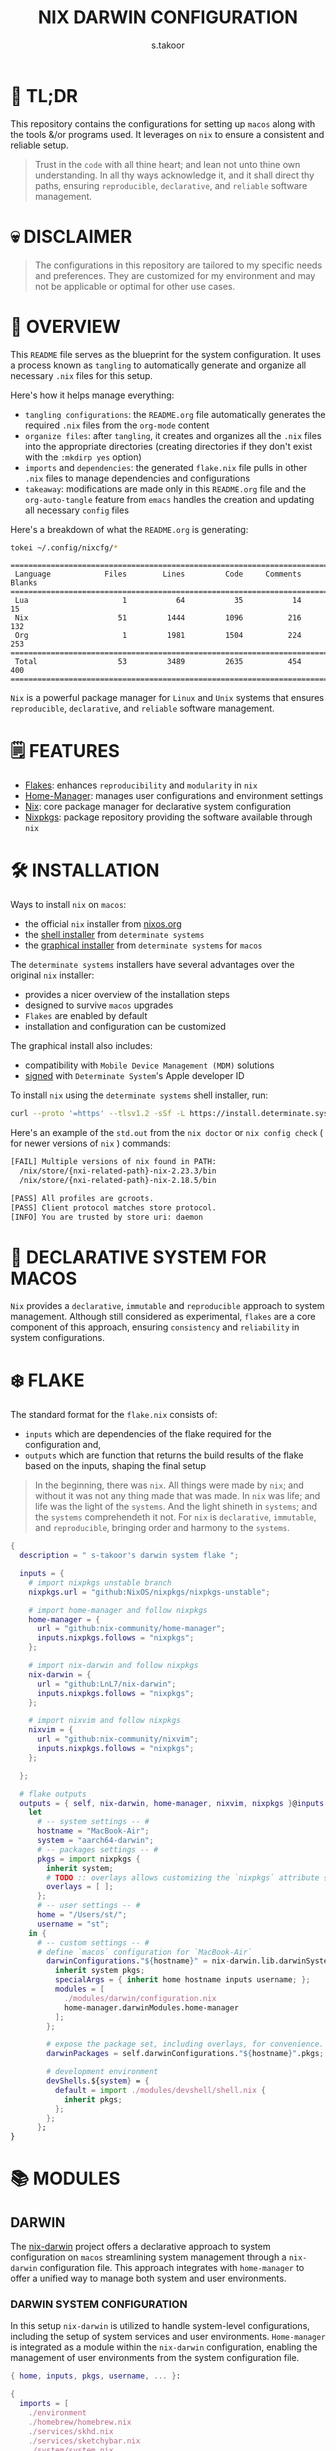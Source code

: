 #+title: NIX DARWIN CONFIGURATION
#+author: s.takoor
#+auto_tangle: t
#+filetags: :nix:darwin:literate:config:

* 🚀 TL;DR
This repository contains the configurations for setting up ~macos~ along with the tools &/or programs used. It leverages on ~nix~ to ensure a consistent and reliable setup.

#+begin_quote
Trust in the ~code~ with all thine heart; and lean not unto thine own understanding. In all thy ways acknowledge it, and it shall direct thy paths, ensuring ~reproducible~, ~declarative~, and ~reliable~ software management.
#+end_quote

* 💀 DISCLAIMER
#+begin_quote
The configurations in this repository are tailored to my specific needs and preferences. They are customized for my environment and may not be applicable or optimal for other use cases.
#+end_quote

* 🎯 OVERVIEW
This ~README~ file serves as the blueprint for the system configuration. It uses a process known as ~tangling~ to automatically generate and organize all necessary ~.nix~ files for this setup.

Here's how it helps manage everything:
- ~tangling configurations~: the ~README.org~ file automatically generates the required ~.nix~ files from the ~org-mode~ content
- ~organize files~: after ~tangling~, it creates and organizes all the ~.nix~ files into the appropriate directories (creating directories if they don't exist with the ~:mkdirp yes~ option)
- ~imports~ and ~dependencies~: the generated ~flake.nix~ file pulls in other ~.nix~ files to manage dependencies and configurations
- ~takeaway~: modifications are made only in this ~README.org~ file and the ~org-auto-tangle~ feature from ~emacs~ handles the creation and updating all necessary ~config~ files

Here's a breakdown of what the ~README.org~ is generating:
#+NAME: tokei
#+begin_src sh :results output
tokei ~/.config/nixcfg/*
#+end_src

#+RESULTS: tokei
: ===============================================================================
:  Language            Files        Lines         Code     Comments       Blanks
: ===============================================================================
:  Lua                     1           64           35           14           15
:  Nix                    51         1444         1096          216          132
:  Org                     1         1981         1504          224          253
: ===============================================================================
:  Total                  53         3489         2635          454          400
: ===============================================================================

~Nix~ is a powerful package manager for ~Linux~ and ~Unix~ systems that ensures ~reproducible~, ~declarative~, and ~reliable~ software management.

* 🗒️ FEATURES
- [[https://nixos.wiki/wiki/Flakes][Flakes]]: enhances ~reproducibility~ and ~modularity~ in ~nix~
- [[https://nix-community.github.io/home-manager/][Home-Manager]]: manages user configurations and environment settings
- [[https://nixos.org/][Nix]]: core package manager for declarative system configuration
- [[https://github.com/nixos/nixpkgs?tab=readme-ov-file][Nixpkgs]]: package repository providing the software available through ~nix~

* 🛠️ INSTALLATION
Ways to install ~nix~ on ~macos~:
- the official ~nix~ installer from [[https://nixos.org/download/][nixos.org]]
- the [[https://github.com/DeterminateSystems/nix-installer][shell installer]] from ~determinate systems~
- the [[https://determinate.systems/posts/graphical-nix-installer/][graphical installer]] from ~determinate systems~ for ~macos~

The ~determinate systems~ installers have several advantages over the original ~nix~ installer:
- provides a nicer overview of the installation steps
- designed to survive ~macos~ upgrades
- ~Flakes~ are enabled by default
- installation and configuration can be customized

The graphical install also includes:
- compatibility with ~Mobile Device Management (MDM)~ solutions
- [[https://developer.apple.com/developer-id/][signed]] with ~Determinate System~'s Apple developer ID

To install ~nix~ using the ~determinate systems~ shell installer, run:
#+begin_src sh
curl --proto '=https' --tlsv1.2 -sSf -L https://install.determinate.systems/nix | sh -s -- install
#+end_src

#+begin_quote
#+NOTE: when using ~nix-darwin~ to change system-level configurations, you might end up having two different versions of ~nix~ if installed via the ~determinate systems~ installer; [[https://github.com/LnL7/nix-darwin/issues/931][issue #931]]
#+end_quote

Here's an example of the ~std.out~ from the ~nix doctor~ or ~nix config check~ ( for newer versions of ~nix~ ) commands:
#+begin_src sh
[FAIL] Multiple versions of nix found in PATH:
  /nix/store/{nxi-related-path}-nix-2.23.3/bin
  /nix/store/{nxi-related-path}-nix-2.18.5/bin

[PASS] All profiles are gcroots.
[PASS] Client protocol matches store protocol.
[INFO] You are trusted by store uri: daemon
#+end_src

* 📝 DECLARATIVE SYSTEM FOR MACOS
~Nix~ provides a ~declarative~, ~immutable~ and ~reproducible~ approach to system management. Although still considered as experimental, ~flakes~ are a core component of this approach, ensuring ~consistency~ and ~reliability~ in system configurations.

* ❄️ FLAKE
The standard format for the ~flake.nix~ consists of:
- ~inputs~ which are dependencies of the flake required for the configuration and,
- ~outputs~ which are function that returns the build results of the flake based on the inputs, shaping the final setup

#+begin_quote
In the beginning, there was ~nix~. All things were made by ~nix~; and without it was not any thing made that was made. In ~nix~ was life; and life was the light of the ~systems~. And the light shineth in ~systems~; and the ~systems~ comprehendeth it not. For ~nix~ is ~declarative~, ~immutable~, and ~reproducible~, bringing order and harmony to the ~systems~.
#+end_quote

#+begin_src nix :tangle "~/.config/nixcfg/flake.nix"
{
  description = " s-takoor's darwin system flake ";

  inputs = {
    # import nixpkgs unstable branch
    nixpkgs.url = "github:NixOS/nixpkgs/nixpkgs-unstable";

    # import home-manager and follow nixpkgs
    home-manager = {
      url = "github:nix-community/home-manager";
      inputs.nixpkgs.follows = "nixpkgs";
    };

    # import nix-darwin and follow nixpkgs
    nix-darwin = {
      url = "github:LnL7/nix-darwin";
      inputs.nixpkgs.follows = "nixpkgs";
    };

    # import nixvim and follow nixpkgs
    nixvim = {
      url = "github:nix-community/nixvim";
      inputs.nixpkgs.follows = "nixpkgs";
    };

  };

  # flake outputs
  outputs = { self, nix-darwin, home-manager, nixvim, nixpkgs }@inputs:
    let
      # -- system settings -- #
      hostname = "MacBook-Air";
      system = "aarch64-darwin";
      # -- packages settings -- #
      pkgs = import nixpkgs {
        inherit system;
        # TODO :: overlays allows customizing the `nixpkgs` attribute set
        overlays = [ ];
      };
      # -- user settings -- #
      home = "/Users/st/";
      username = "st";
    in {
      # -- custom settings -- #
      # define `macos` configuration for `MacBook-Air`
        darwinConfigurations."${hostname}" = nix-darwin.lib.darwinSystem {
          inherit system pkgs;
          specialArgs = { inherit home hostname inputs username; };
          modules = [
            ./modules/darwin/configuration.nix
            home-manager.darwinModules.home-manager
          ];
        };

        # expose the package set, including overlays, for convenience.
        darwinPackages = self.darwinConfigurations."${hostname}".pkgs;

        # development environment
        devShells.${system} = {
          default = import ./modules/devshell/shell.nix {
            inherit pkgs;
          };
        };
      };
}
#+end_src

* 📚 MODULES
** DARWIN
The [[https://github.com/LnL7/nix-darwin][nix-darwin]] project offers a declarative approach to system configuration on ~macos~ streamlining system management through a ~nix-darwin~ configuration file. This approach integrates with ~home-manager~ to offer a unified way to manage both system and user environments.

*** DARWIN SYSTEM CONFIGURATION
In this setup ~nix-darwin~ is utilized to handle system-level configurations, including the setup of system services and user environments. ~Home-manager~ is integrated as a module within the ~nix-darwin~ configuration, enabling the management of user environments from the system configuration file.
#+begin_src nix :tangle "~/.config/nixcfg/modules/darwin/configuration.nix" :mkdirp yes
{ home, inputs, pkgs, username, ... }:

{
  imports = [
    ./environment
    ./homebrew/homebrew.nix
    ./services/skhd.nix
    ./services/sketchybar.nix
    ./system/system.nix
  ];

  # user-specific information, paths and shell settings
  users = {
    users.${username} = {
      home = "${home}";
      # non-posix.2-like shells requires utilities such as `foreign-env` or `babelfish`
      # refer to HACK in `tmux` section
      # shell = pkgs.fish;
    };
  };

  # home-manager configuration
  home-manager = {
    # use global pkgs configured via system level nixpkgs options
    useGlobalPkgs = true; # saves an extra nixpkgs evaluation, adds consistency, and removes the dependency on `NIX_PATH` which is otherwise used for importing `nixpkgs`
    useUserPackages = true; # user packages will be installed to `/etc/profiles/per-user/$USERNAME`
    extraSpecialArgs = { inherit inputs; }; # passing extra arguments "inputs" to home manager from the flake
    users.${username} = import ../../modules/home-manager/home.nix; # import user-specific home manager configuration
  };

  # -- nix-related configuration -- #
  nix = {
    # configureBuildUsers = true; # REVIEW :: enable configuration for nixbld group and users; ( https://github.com/LnL7/nix-darwin/issues/970 )

    # -- garbage collection -- #
    gc = {
      user = "root"; # user that runs the garbage collector; ( sudo nix-collect-garbage -d )
      automatic = true; # automatically run the garbage collector at a specific time
      interval = { Weekday = 0; Hour = 2; Minute = 0; }; # time interval at which the garbage collector will run
      options = "--delete-older-than 7d"; # options given to nix-collect-garbage when the garbage collector is run automatically
    };

    optimise = {
      automatic = true; # automatically run the `nix` store optimiser
      interval = { Hour = 2; Minute = 0; }; # time interval at which the optimiser will run
    };

    settings = {
      # auto-optimise-store = true; # get rid of duplicate files; REVIEW :: ( keeping disabled because of ongoing issue https://github.com/NixOS/nix/issues/7273 )
      # required for using `flakes` ( enable flakes globally )
      experimental-features = [
        "nix-command"
        "flakes"
      ];

      extra-sandbox-paths = [ "/tmp" ]; # directories to be included in the sandbox

      # recommended when using `direnv`
      keep-derivations = true; # nice to have
      keep-outputs = true; # idem

      max-jobs = 10; # maximum number of jobs `nix` will try to build in parallel
      trusted-users = [ "root" "${username}" ]; # users that have additional rights when connecting to `nix` daemon
    };
  };

  # enable touch id for `sudo` authentication
  security = {
    pam.enableSudoTouchIdAuth = true; # not relevant to the mac-mini
  };

  # manage the `nix` daemon service through `nix-darwin` ( recommended )
  services = {
    # enable the `nix` daemon service
    nix-daemon = {
      enable = true;
    };
  };
}
#+end_src

*** ENVIRONMENT
The following manages environment and system-related options for ~nix-darwin.~ It defines permissible login shells, system-wide paths, and global environment variables.
- ~environment.shells~: list of permissible login shells available to all users and appended to ~/etc/shells~ file
- ~environment.systemPath~: system-wide ~PATH~ entries available to all users
- ~environment.variables~: global environment variables set for all users

#+begin_quote
If ~nix~ or ~nix-darwin~ is uninstalled, remember to restore ~/etc/shells.before-nix-darwin~ to ~/etc/shells~
#+end_quote

#+begin_src nix :tangle "~/.config/nixcfg/modules/darwin/environment/default.nix" :mkdirp yes
{ pkgs, ... }:

{
  environment = {
    # list of permissible login shells ( available for all users )
    # these shells are added to `/etc/shells`
    shells = with pkgs; [
      bashInteractive
      fish
      zsh
    ];

    # system-wide paths or strings added to `PATH` environment variable ( available for all users )
    systemPath = [
      "/opt/homebrew/bin"
      "/opt/homebrew/sbin"
      "$HOME/.emacs.d/bin"
    ];

    # global environment variables ( available to all users )
    variables = {
      # uncomment and set the desired shell as required
      # SHELL = "${pkgs.bash}/bin/bash";
      # SHELL = "${pkgs.fish}/bin/fish";
      SHELL = "${pkgs.zsh}/bin/zsh";
    };
  };

  programs = with pkgs; {
    # enable various interactive shells to work with `nix-darwin`
    # NOTE :: the main configuration for these shells is managed by `home-manager`
    bash.enable = true;
    fish.enable = true;
    zsh.enable = true;
  };
}
#+end_src

*** SERVICES
This section configures various services on ~macos~ using ~nix-darwin~. It includes setup for applications that enhances productivity and system functionality.

**** SKHD
Configures the ~skhd~ simple hotkey daemon, which allows defining and managing custom keyboard shortcuts. These shortcuts can launch applications, control media playback, and perform other actions directly from the keyboard.
#+begin_src nix :tangle "~/.config/nixcfg/modules/darwin/services/skhd.nix" :mkdirp yes
{ ... }:

{
  # configures the skhd service to enable custom hotkeys on macos
  services.skhd = {
      enable = true;
      skhdConfig = ''
      shift + cmd - return : open -a wezterm # opens wezterm
      shift + cmd - a : open -na "arc" # opens arc browser
      shift + cmd - r : open -na "Brave Browser" # opens brave browser
      shift + cmd - e : emacsclient -c -n -a "" # opens emacs client in a new frame
      ctrl + alt - p : mpc toggle # toggles playback in mpd (mpc)
      ctrl + alt - f : mpc next # skips to the next tracj in mpd
      ctrl + alt - b : mpc prev # skips to previous track in mpd
    '';
    };
}
#+end_src

**** SKETCHYBAR
Handles the configuration for ~sketchybar~, a highly customizable replacement for the ~macos~ status bar.
#+begin_src nix :tangle "~/.config/nixcfg/modules/darwin/services/sketchybar.nix" :mkdirp yes
{ ... }:

{
  # configures the sketchybar service
  services.sketchybar = {
    enable = true;
    # TODO :: move sketchybar configuration here
    # currently managed by gnu stow
    # config = ''
      # ... WIP ( refactoring sketchybarrc )
    # '';
  };
}
#+end_src

*** SYSTEM
This configuration defines various system-level settings and user preferences for ~nix-darwin~.
- ~activationScript~: script to handle post-user activation tasks
- ~checks~: validation checks for ~nix~ paths and channels
- ~defaults~: various system and application defaults
  + ~alf~: configurations for ~macos~ firewall
  + ~CustomUserPreferences~: custom settings for user experience, including ~safari~, ~software update~, ~desktop services~, etc.
  + ~dock~: settings for ~dock~ appearance and behavior
  + ~finder~: settings for ~finder~ behavior and appearance
  + ~loginwindow~: customization options for login window and security
  + ~NSGlobalDomain~: defaults applied across all applications
  + ~spaces~: configuration for display and space management
  + ~trackpad~: ~trackpad~ settings for user input customization
#+begin_src nix :tangle "~/.config/nixcfg/modules/darwin/system/system.nix" :mkdirp yes
{ ... }:

{
  system = {
    # -- activation scripts -- #
    # activationScripts = {
    # -- post-user activation tasks -- #
    #   postUserActivation = {
    #     text = ''
    #     # avoid a logout/login cycle when activating system
    #     /System/Library/PrivateFrameworks/SystemAdministration.framework/Resources/activateSettings -u
    #     '';
    #   };
    # };

    # -- `nix` components validation checks -- #
    checks = {
      # verifyBuildUsers = false; # nix build users validation checks
      # verifyNixChannels = false; # nix-channels validation checks
      verifyNixPath = false; # nix_path validation checks
    };

    defaults = {
      # -- firewall settings -- #
      alf = {
        globalstate = 1; # enable firewall to prevent unauthorized applications, programs and services from accepting incoming connections
        allowsignedenabled = 1; # allow any signed application to accept incoming requests
        allowdownloadsignedenabled = 1; # allow any downloaded application that has been signed to accept incoming requests
        stealthenabled = 1; # drop incoming ICMP requests ( e.g. ping requests )
      };

      # -- custom user preferences -- #
      # include settings not supported by `nix-darwin`
      # run the `defaults read` command to find all custom entries for user preferences in std.out
      CustomUserPreferences = {
        ".GlobalPreferences" = {
          AppleSpacesSwitchOnActivate = true; # switch spaces on application activation
        };

        NSGlobalDomain = {
          NSAutomaticTextCompletionEnabled = true;
          WebKitDeveloperExtras = true; # enable web inspector in webkit
        };

        # -- desktop services -- #
        "com.apple.desktopservices" = {
          # avoid `.DS_Store` files on network or USB volumes
          DSDontWriteNetworkStores = true;
          DSDontWriteUSBStores = true;
        };

        # -- safari browser -- #
        "com.apple.Safari" = {
          AutoFillFromAddressBook = false;
          AutoFillCreditCardData = false;
          AutoFillMiscellaneousForms = false;
          AutoOpenSafeDownloads = false;
          IncludeDevelopMenu = true;
          IncludeInternalDebugMenu = true;
          ShowFavoritesBar = false;
          ShowFullURLInSmartSearchField = true;
          SuppressSearchSuggestions = true;
          UniversalSearchEnabled = false;
          WarnAboutFraudulentWebsites = true;
        };

        # -- software update -- #
        "com.apple.SoftwareUpdate" = {
          AutomaticCheckEnabled = true;
          ScheduleFrequency = 1; # check for software updates daily
          AutomaticDownload = 1; # download newly available updates in the background
          CriticalUpdateInstall = 1; # install system data files & security updats
        };

        # -- window manager settings -- #
        # TODO :: using amethyst in favour of yabai due to security compromises ( sip )
        # "com.amethyst.Amethyst" = {
        # };
      };

      # -- dock and mission control settings -- #
      dock = {
        autohide = true; # automatically hide the dock
        autohide-delay = 0.0; # speed of autohide delay
        expose-group-by-app = false; # do not group windows by application in mission control's
        launchanim = true; # animate opening applications from the dock
        mineffect = "genie"; # maximize/minimuze window effect
        minimize-to-application = true; # minimize windows into their application icon
        mru-spaces = false; # do not rearrange spaces based on most recent use
        orientation = "bottom"; # position dock on screen
        show-process-indicators = true; # show indicator lights for open applications
        show-recents = false; # do not show recent applications in the dock
        tilesize = 36; # size of icons in the dock
        # -- disable all hot corners -- #
        wvous-bl-corner = 1;
        wvous-br-corner = 1;
        wvous-tl-corner = 1;
        wvous-tr-corner = 1;
      };

      # -- finder settings -- #
      finder = {
        AppleShowAllExtensions = true; # always show file extensions
        CreateDesktop = false; # do not show icons on desktop
        _FXShowPosixPathInTitle = true;
        FXDefaultSearchScope = "SCcf"; # search scope to current folder
        FXEnableExtensionChangeWarning = false; # disable warnings when changing file extensions
        FXPreferredViewStyle = "Nlsv"; # change the default finder view to list view
        QuitMenuItem = true; # allow quitting of finder
        ShowPathbar = true; # show path breadcrumbs in finder
        ShowStatusBar = true; # show status bar ( bottom of finder ) with item/disk space stats
      };

      # -- login and lock screen settings -- #
      loginwindow = {
        DisableConsoleAccess = true; # disables console access at login by typing `>console`
        GuestEnabled = false; # disable guest account
        SHOWFULLNAME = false; # display full name instead of username
        LoginwindowText = "nix-darwin"; # custom login window text
      };

      # -- global application defaults -- #
      NSGlobalDomain = {
        AppleShowScrollBars = "Automatic";
        AppleInterfaceStyle = "Dark"; # dark mode
        AppleKeyboardUIMode = 3;  # enables full keyboard control
        ApplePressAndHoldEnabled = false;
        AppleShowAllExtensions = true;
        AppleShowAllFiles = false;
        _HIHideMenuBar = true;
        InitialKeyRepeat = 10;
        KeyRepeat = 1;
        NSScrollAnimationEnabled = true;
      };

      # -- spaces configuration -- #
      spaces = {
        spans-displays = false; # displays have separate spaces
      };

      # -- software update settings -- #
      # REVIEW :: refer to software update section above
      # SoftwareUpdate = {
      #   AutomaticallyInstallMacOSUpdates = true;
      # };

      # -- trackpad settings -- #
      trackpad = {
        Clicking = true; # enable tap to click
        ActuationStrength = 0; # enable silent clicking
        FirstClickThreshold = 0; # set to light
        SecondClickThreshold = 0; # set to light
        TrackpadRightClick = true; # enable two finger right click
        TrackpadThreeFingerDrag = true; # enable three finger drag
      };
    };

    stateVersion = 4; # for backwards compatibility
  };

}
#+end_src

*** HOMEBREW
Configures the management of ~homebrew~ packages through ~nix-darwin~. It facilitates ~installing~ / ~updating~ / ~updating~ / ~upgrading~ ~homebrew~ ~taps~, ~formulae~, and ~casks~ as well as optionally managing ~mac app store~ apps
#+begin_src nix :tangle "~/.config/nixcfg/modules/darwin/homebrew/homebrew.nix" :mkdirp yes
{ pkgs, ... }:

{
  homebrew = {
    enable = true;
    global = {
      brewfile = true; # use the brewfile for managing homebrew packages
    };
    onActivation = {
      autoUpdate = true; # homebrew auto-update
      # cleanup = "zap"; NOTE :: uninstalls all formulae ( and associated files ) not listed in the brewfile ( &/or declared in the brews/casks.nix )
      upgrade = true; # upgrade all installed homebrew packages
      # flags to use for debugging
      # extraFlags = [
      #   "--verbose"
      #   "--debug"
      # ];
    };
    brews = pkgs.callPackage ./brews.nix {}; # homebrew formulae
    casks = pkgs.callPackage ./casks.nix {}; # homebrew casks
    taps = pkgs.callPackage ./taps.nix {}; # homebrew taps
    # masApps = pkgs.callPackage ./masApps.nix {}; # homebrew mac app store apps
  };
}
#+end_src

**** BREWS
Defines a list of ~homebrew~ ~formulae~ to be installed, with additional options such as service restarts or linking.
#+begin_src nix :tangle "~/.config/nixcfg/modules/darwin/homebrew/brews.nix" :mkdirp yes
_:

[
  "cidr" # perform various actions on `cidr` ranges
  {
    name = "emacs-plus"; # gnu-emacs for macos with additional functionalities over the regular emacs package
    args = [
      "with-native-comp"
      "with-modern-doom3-icon"
    ];
    link = true; # link the formulae to the homebrew prefix
  }
  "enchant"
  "ffmpeg"
  "imagemagick"
  "llvm"
  "mpc" # command-line client for music player daemon (mpd)
  {
    name = "mpd";
    restart_service = "changed"; # the version from home-manager is not supported for aarch64-darwin and there no mpd services in nix-darwin
  }
  "ncmpcpp" # visualizer_type spectrum error with home-manager
  "pandoc"
  "pam-reattach" # module for re-attaching to the authenticating user's per-session bootstrap namespace on macos
  "texlive"
  "unar"
]
#+end_src

**** CASKS
List of ~homebrew~ ~casks~ to be installed.
#+begin_src nix :tangle "~/.config/nixcfg/modules/darwin/homebrew/casks.nix" :mkdirp yes
_:

[
  # browsers
  {
    name = "arc";
    greedy = true;
  }
  {
    name = "brave-browser";
    greedy = true;
  }

  # entertainment
  {
    name = "mpv"; # REVIEW :: ( media player for the command line - will move to home-manager when build failure for swift has been addressed )
    greedy = true;
  }

  # fonts ( used for sketchybar )
  "font-sf-mono"
  "font-sf-pro"
  "sf-symbols"

  # productivity
  "raycast" # better launcher for mac vs spotlight or alfred
  "maccy" # clipboard tool for history
  "iglance" # FOSS macos system monitor

  # tweaks
  "notunes"  # REVIEW :: ( was getting annoyed with apple music constantly popping-up due to core-audio setup in mpd.conf - core-audio issues with Hi-Res audio playback )

  # tiling window manager for macos ( without any security compromise "SIP" )
  {
    name = "amethyst";
    greedy = true;
  }
]
#+end_src

**** TAPS
List of additional ~homebrew~ repositories to ~tap~. ~taps~ provide access to extra formulae and casks
#+begin_src nix :tangle "~/.config/nixcfg/modules/darwin/homebrew/taps.nix" :mkdirp yes
_:

[
  "d12frosted/emacs-plus" # tap for emacs+
  # "FelixKratz/formulae" # tap for sketchybar ( using sketchybar services `nix-darwin` )
  "homebrew/bundle"
  "homebrew/services"
  # "koekeishiya/formulae" # tap for skhd ( using skhd services from `nix-darwin` )
]
#+end_src

** HOME-MANAGER
~Home-Manager~ integrates with ~nix~ to manage user environments ~declaratively~. In other words, ~home-manager~ allows:
- installing software ~declaratively~ in the ~user profile~, rather than using ~nix-env~
- managing ~dotfiles~ in the home directory of the user
- maintaining ~dotfiles~ and personal configurations effortlessly

#+begin_quote
Embrace the ~home-manager~, for it is the shepherd of thy ~home~ configuration. With it, thy ~dotfiles~ shall be ~declarative~, ~reproducible~, and ~version-controlled~, bringing consistency and harmony to thy environment. Trust in the ~home-manager~ with all thine ~home~ setup, and lean not on manual tweaks; acknowledge it in all thy ~dotfiles~, and it shall make thy setup paths straight.
#+end_quote

*** HOME
This configuration file defines user-specific settings and package installations. It imports various program configurations, including terminal emulators, development tools, and utilities, for a customized user environment.
#+begin_src nix :tangle "~/.config/nixcfg/modules/home-manager/home.nix" :mkdirp yes
{ pkgs, ... }:

{
  imports = [
    # TODO :: to further modularize with `mkEnableOption` for toggling programs )
    ./programs/alacritty.nix
    ./programs/bat.nix
    ./programs/bun.nix
    ./programs/direnv.nix
    ./programs/eza.nix
    ./programs/fd.nix
    ./programs/fish.nix
    ./programs/fzf.nix
    ./programs/mise.nix
    ./programs/nix-index.nix
    # ./programs/neovim/nixvim.nix # keeping disabled for now ( error: Alias @astrojs/language-server is still in node-packages.nix )
    ./programs/starship.nix
    ./programs/thefuck.nix
    ./programs/tmux.nix
    ./programs/wezterm.nix
    ./programs/yazi.nix
    ./programs/zoxide.nix
    ./programs/zsh.nix
    ../shared/fonts.nix
  ];

  home = {
    # state version to ensure compatibility with home manager updates
    # home manager can be updated without changing this value
    stateVersion = "24.05";
    file = {
      # TODO :: to include attribute set of files to link into the user home directory
      # keeping empty for now; to source `editor` and `window manager` at a later stage ( wip )
    };
    packages = pkgs.callPackage ../shared/packages.nix {}; # set of packages to appear in the user environment
  };

  # let home manager install and manage itself
  programs = {
    home-manager.enable = true;
  };
}
#+end_src

*** ALACRITTY
#+begin_src nix :tangle "~/.config/nixcfg/modules/home-manager/programs/alacritty.nix" :mkdirp yes
{ pkgs, ... }:

{
  programs.alacritty = {
    enable = true;
    settings = {
      live_config_reload = true;
      # shell = {
      #   program = "${pkgs.zsh}/bin/zsh";
      #   program = "${pkgs.tmux}/bin/tmux";
      #   args = [ "new-session" "-A" "-D" "-s" "dev" ];
      # };
      cursor = {
        unfocused_hollow = false;
      };
      cursor.style = {
        blinking = "On";
        shape = "Block";
      };
      font = {
        size = 10;
      };
      font.bold = {
        family = "JetBrainsMono NF";
        style = "Bold";
      };
      font.bold_italic = {
        family = "JetBrainsMono NF";
        style = "Bold Italic";
      };
      font.italic = {
        family = "JetBrainsMono NF";
        style = "Italic";
      };
      font.normal = {
        family = "JetBrainsMono NF";
        style = "Regular";
      };
      env = {
        TERM = "xterm-256color";
      };
      scrolling = {
        history = 10000;
        multiplier = 3;
      };
      window = {
        blur = true;
        decorations = "buttonless";
        dynamic_title = false;
        opacity = 0.7;
        startup_mode = "Windowed";
      };
      window.dimensions = {
        columns = 200;
        lines = 50;
      };
      window.padding = {
        x = 40;
        y = 40;
      };
    };
  };
}
#+end_src

*** BAT
#+begin_src nix :tangle "~/.config/nixcfg/modules/home-manager/programs/bat.nix" :mkdirp yes
{ config, lib, pkgs, ... }:

{
  programs.bat = {
    enable = true;
    config = {
      theme = "gruvbox-dark";
      color = "always";
    };
    extraPackages = with pkgs.bat-extras; [
      batdiff
      batgrep
    ];
  };
}
#+end_src

*** BUN
#+begin_src nix :tangle "~/.config/nixcfg/modules/home-manager/programs/bun.nix" :mkdirp yes
{ pkgs, ... }:

{
  programs.bun = {
    enable = true;
    settings = {
      smol = true;
      telemetry = false;
    };
  };
}
#+end_src

*** DIRENV
Configuration for environment switcher. Enabling ~direnv~ module will always activate its functionality for ~fish~ shell since ~direnv~ package automatically gets loaded in ~fish~
#+begin_src nix :tangle "~/.config/nixcfg/modules/home-manager/programs/direnv.nix" :mkdirp yes
{ pkgs, ... }:

{
  programs.direnv = {
    enable = true;
    enableBashIntegration = true;
    enableZshIntegration = true;
    nix-direnv.enable = true;
  };
}
#+end_src

*** EZA
#+begin_src nix :tangle "~/.config/nixcfg/modules/home-manager/programs/eza.nix" :mkdirp yes
{ pkgs, ... }:

{
  programs.eza = {
    enable = true;
    enableBashIntegration = true;
    enableFishIntegration = true;
    enableZshIntegration = true;
    icons = true;
    extraOptions = [
      "--group-directories-first"
      "--header"
      "--color=always"
    ];
  };
}
#+end_src

*** FD
#+begin_src nix :tangle "~/.config/nixcfg/modules/home-manager/programs/fd.nix" :mkdirp yes
{ pkgs, ... }:

{
  programs.fd = {
    enable = true;
    hidden = true;
    extraOptions = [
      "--no-ignore"
      "--absolute-path"
    ];
  };
}
#+end_src

*** FISH
#+begin_src nix :tangle "~/.config/nixcfg/modules/home-manager/programs/fish.nix" :mkdirp yes
{ config, pkgs, ... }:

{
  programs.fish = {
    enable = true;
    # shell script code called during interactive `fish` shell initialisation
    interactiveShellInit = ''
    # -- shell settings -- #
    set fish_greeting
    fish_vi_key_bindings
    set fish_cursor_default     block      blink
    set fish_cursor_insert      line       blink
    set fish_cursor_replace_one underscore blink
    set fish_cursor_visual      block      blink
    '';

    # shell script code called during `fish` login shell initialisation
    # shellInit = ''
    # # -- HOMEBREW PATHS -- #
    # set -ga PATH /opt/homebrew/bin /opt/homebrew/sbin $PATH
    # set -gx HOMEBREW_PREFIX /opt/homebrew
    # set -gx HOMEBREW_CELLAR /opt/homebrew/Cellar/
    # set -gx INFOPATH /opt/homebrew/share/info $INFOPATH
    # set -gx MANPATH /opt/homebrew/share/man $MANPATH

    # # -- EMACS PATH -- #
    # set -gx PATH "$HOME/.emacs.d/bin" $PATH

    # # -- NIX PATH -- #
    # # HACK :: required to address bug where $PATH is not properly set for fish; ( https://github.com/LnL7/nix-darwin/issues/122 )
    # for p in /run/current-system/sw/bin ~/bin
    # if not contains $p $fish_user_paths
    #     set -g fish_user_paths $p $fish_user_paths
    # end
    # end
    # '';

    # attribute set that map `aliases` to `abbreviations`
    shellAbbrs = {
      list = "brew list";
      purge = "brew cleanup --prune=all";
      cat = "bat --color=always";
      cd = "z";
      cp = "xcp";
      df = "df -h";
      la = "eza -a";
      ll = "eza -l";
      ls = "eza -al";
      lt = "eza -aT";
      vi = "nvim";
    };

    # basic functions added to `fish`
    functions = {
      update = ''
      brew update
      brew upgrade --greedy-auto-updates
      brew cleanup --prune=all
      brew doctor
      '';
    };
  };
}
#+end_src

*** FZF
#+begin_src nix :tangle "~/.config/nixcfg/modules/home-manager/programs/fzf.nix" :mkdirp yes
{ pkgs, ... }:

{
  programs.fzf = {
    enable = true;
    enableBashIntegration = true;
    enableFishIntegration = true;
    enableZshIntegration = true;
    defaultCommand = "fd --type f";
    defaultOptions = [
     "--height 50%"
     "--exact"
     "--reverse"
     "--border rounded"
     "--no-info"
     "--pointer '> '"
     "--ansi"
     "--color '16,bg+:-1,gutter:-1,prompt:4,pointer:4,marker:6,border:4,label:4,header:italic'"
    ];

    # opt-c  for changing director
    changeDirWidgetCommand = "fd --type d --hidden --exclude .git";
    changeDirWidgetOptions = [
      "--border-label ' directory '"
      "--preview 'eza -aT --icons --color=always {} | head -200'"
    ];

    # ctrl-t keybinding
    fileWidgetCommand = "fd --type f --hidden --exclude .git";
    fileWidgetOptions = [
      "--border-label ' file '"
      # "--prompt ' '"
      "--preview 'bat --style=numbers --color=always {}'"
    ];

    # ctrl-r
    historyWidgetOptions = [
      "--border-label ' history '"
      # "--prompt ' '"
      "--sort"
      "--exact"
    ];
    tmux = {
      enableShellIntegration = true;
      shellIntegrationOptions = [
        "-p 70%,50%"
      ];
    };
  };
}
#+end_src

*** MISE
#+begin_src nix :tangle "~/.config/nixcfg/modules/home-manager/programs/mise.nix" :mkdirp yes
{ pkgs, ... }:

{
  programs.mise = {
    enable = true;
    enableFishIntegration = true;
    settings = {
      experimental = true;
    };
    globalConfig = {
      tools = {
        python = ["3.11" "3.12"];
      };
    };
  };
}
#+end_src

*** NIX INDEX
#+begin_src nix :tangle "~/.config/nixcfg/modules/home-manager/programs/nix-index.nix" :mkdirp yes
{ pkgs, ... }:

{
  programs.nix-index = {
    enable = true;
    enableBashIntegration = true;
    enableFishIntegration = true;
    enableZshIntegration = true;
  };
}
#+end_src

*** NIXVIM
[[https://github.com/nix-community/nixvim?tab=readme-ov-file][NixVim]] is a ~Neovim~ configuration managed with ~nix~, offering a streamlined and customizable setup. This configuration integrates ~nixvim~ into my ~nix-darwin~ environment, enabling various plugins and settings for an enhanced ~neovim~ experience.

#+begin_src nix :tangle "~/.config/nixcfg/modules/home-manager/programs/neovim/nixvim.nix" :mkdirp yes
{ inputs, lib, pkgs, ... }:

{
  imports = [
    inputs.nixvim.homeManagerModules.nixvim
    ./colorscheme.nix
    ./completion.nix
    ./keymaps.nix
    ./options.nix
    ./todo.nix
    ./plugins/autopairs.nix
    ./plugins/auto-save.nix
    ./plugins/barbar.nix
    ./plugins/colorizer.nix
    ./plugins/comment.nix
    ./plugins/lsp.nix
    ./plugins/lualine.nix
    ./plugins/noice.nix
    ./plugins/notify.nix
    ./plugins/telescope.nix
    ./plugins/treesitter.nix
    ./plugins/trouble.nix
    ./plugins/vim-nix.nix
    ./plugins/which-key.nix
  ];

  programs.nixvim = {
    enable = true;

    performance = {
      byteCompileLua.enable = true;
    };

    viAlias = true;
    vimAlias = true;

    luaLoader.enable = true;
  };
}
#+end_src

**** COLORSCHEME
#+begin_src nix :tangle "~/.config/nixcfg/modules/home-manager/programs/neovim/colorscheme.nix" :mkdirp yes
{
  programs.nixvim = {
    colorschemes = {

      # -- gruvbox -- #
      gruvbox = {
        enable = true;
        settings = {
          transparent_mode = true;
        };
      };

      # additional themes ( default set to false )
      # -- everforest -- #
      everforest = {
        enable = false;
        settings = {
          background = "hard";
          transparent_background = 2;
        };
      };

      # -- tokyonight -- #
      tokyonight = {
        enable = false;
        settings = {
          style = "storm";
          styles = {
            floats = "transparent";
            sidebars = "transparent";
            comments = {
              italic = true;
            };
            keywords = {
              italic = true;
            };
          };
          terminal_colors = true;
          transparent = true;
        };
      };

    };
  };
}
#+end_src

**** COMPLETION
#+begin_src nix :tangle "~/.config/nixcfg/modules/home-manager/programs/neovim/completion.nix" :mkdirp yes
{
  programs.nixvim = {
    opts.completeopt = [ "menu" "menuone" "noselect" ];

    plugins = {
      luasnip.enable = true;

      lspkind = {
        enable = true;

        cmp = {
          enable = true;
          menu = {
            nvim_lsp = "[LSP]";
            nvim_lua = "[api]";
            path = "[path]";
            luasnip = "[snip]";
            buffer = "[buffer]";
          };
        };
      };

      cmp = {
        enable = true;

        settings = {
          snippet.extend = "function(args) require('luasnip').lsp_extend(args.body) end";
          mapping = {
            "<C-d>" = "cmp.mapping.scroll_docs(4)";
            "<C-f>" = "cmp.mapping.scroll_docs(4)";
            "<C-Space>" = "cmp.mapping.complete()";
            "<C-e>" = "cmp.mapping.close()";
            "<Tab>" = "cmp.mapping(cmp.mapping.select_next_item(), {'i', 's'})";
            "<S-Tab>" = "cmp.mapping(cmp.mapping.select_prev_item(), {'i', 's'})";
            "<CR>" = "cmp.mapping.confirm({ select = true })";
          };

          sources = [
            {name = "path";}
            {name = "nvim_lsp";}
            {name = "luasnip";}
            {name = "buffer";}
          ];
        };
      };
    };
  };
}
#+end_src

**** HIGHLIGHT TODO
#+begin_src nix :tangle "~/.config/nixcfg/modules/home-manager/programs/neovim/todo.nix" :mkdirp yes
{
  programs.nixvim = {
    highlight.Todo = {
      fg = "Blue";
      bg = "Yellow";
    };

    match.TODO = "TODO";

    keymaps = [
      {
        mode = "n";
        key = "<C-t>";
        action.__raw = ''
        function()
        require('telescope.builtin').live_grep({
        default_text="TODO",
        initial_mode="normal"
        })
        end
        '';
        options.silent = true;
      }
    ];
  };
}
#+end_src

**** KEYMAPS
#+begin_src nix :tangle "~/.config/nixcfg/modules/home-manager/programs/neovim/keymaps.nix" :mkdirp yes
{ config, lib, ... }:

{
  programs.nixvim = {
    globals = {
      mapleader = " ";
      maplocalleader = " ";
    };
  };
}
#+end_src

**** OPTIONS
#+begin_src nix :tangle "~/.config/nixcfg/modules/home-manager/programs/neovim/options.nix" :mkdirp yes
{
  programs.nixvim = {
    opts = {
      autoindent = true;
      autowrite = true;
      backup = false;
      breakindent = true;
      clipboard = "unnamedplus";
      cursorcolumn = true;
      cursorline = true;
      expandtab = true;
      hlsearch = true;
      ignorecase = true;
      linebreak = true;
      mouse = "a";
      mousemodel = "extend";
      number = true;
      relativenumber = true;
      ruler = true;
      scrolloff = 10;
      shiftwidth = 4;
      signcolumn = "yes";
      smartcase = true;
      smartindent = true;
      softtabstop = 2;
      splitbelow = true;
      splitright = true;
      swapfile = false;
      tabstop = 4;
      termguicolors = true;
      undofile = true;
      updatetime = 100;
      wrap = true;
    };
  };
}
#+end_src

**** PLUGINS
***** AUTOPAIRS
#+begin_src nix :tangle "~/.config/nixcfg/modules/home-manager/programs/neovim/plugins/autopairs.nix" :mkdirp yes
{
  programs.nixvim.plugins.nvim-autopairs = {
    enable = true;
  };
}
#+end_src

***** AUTO-SAVE
#+begin_src nix :tangle "~/.config/nixcfg/modules/home-manager/programs/neovim/plugins/auto-save.nix" :mkdirp yes
{
  programs.nixvim.plugins.auto-save = {
    enable = true;
  };
}
#+end_src

***** BARBAR
#+begin_src nix :tangle "~/.config/nixcfg/modules/home-manager/programs/neovim/plugins/barbar.nix" :mkdirp yes
{
  programs.nixvim.plugins.barbar = {
    enable = true;
    keymaps = {
      next.key = "<TAB>";
      previous.key = "<S-TAB>";
      close.key = "<C-w";
    };
  };
}
#+end_src

***** COLORIZER
#+begin_src nix :tangle "~/.config/nixcfg/modules/home-manager/programs/neovim/plugins/colorizer.nix" :mkdirp yes
{
  programs.nixvim.plugins.nvim-colorizer = {
    enable = true;
  };
}
#+end_src

***** LSP
#+begin_src nix :tangle "~/.config/nixcfg/modules/home-manager/programs/neovim/plugins/lsp.nix" :mkdirp yes
{
  programs.nixvim.plugins.lsp = {
    enable = true;

    keymaps = {
      silent = true;
      diagnostic = {
        "<leader>k" = "goto_prev";
        "<leader>j" = "goto_next";
      };

      lspBuf = {
        gd = "definition";
        gr = "references";
        gt = "type_definition";
        gi = "implementation";
        K = "hover";
        "<F2>" = "rename";
      };
    };

    servers = {
      clangd.enable = true;
      lua-ls.enable = true;
      nil-ls.enable = true;
      texlab.enable = true;
      yamlls.enable = true;
    };
  };
}
#+end_src

***** LUALINE
#+begin_src nix :tangle "~/.config/nixcfg/modules/home-manager/programs/neovim/plugins/lualine.nix" :mkdirp yes
{
  programs.nixvim.plugins.lualine = {
    enable = true;
    globalstatus = true;
  };
}
#+end_src

***** NOICE
#+begin_src nix :tangle "~/.config/nixcfg/modules/home-manager/programs/neovim/plugins/noice.nix" :mkdirp yes
{
  programs.nixvim.plugins.noice = {
    enable = true;
  };
}
#+end_src

***** NOTIFY
#+begin_src nix :tangle "~/.config/nixcfg/modules/home-manager/programs/neovim/plugins/notify.nix" :mkdirp yes
{
  programs.nixvim.plugins.notify = {
    enable = true;
    backgroundColour = "#000000";
    fps = 60;
    render = "default";
  };
}
#+end_src

***** NVIM COMMENT
#+begin_src nix :tangle "~/.config/nixcfg/modules/home-manager/programs/neovim/plugins/comment.nix" :mkdirp yes
{
  programs.nixvim.plugins.comment = {
    enable = true;

    settings = {
      opleader.line = "<C-b>";
      toggler.line = "<C-b>";
    };
  };
}
#+end_src

***** TELESCOPE
#+begin_src nix :tangle "~/.config/nixcfg/modules/home-manager/programs/neovim/plugins/telescope.nix" :mkdirp yes
{
  programs.nixvim.plugins.telescope = {
      enable = true;

      keymaps = {
        "<leader>ff" = "find_files";
        "<leader>fg" = "live_grep";
        "<leader>b" = "buffers";
        "<leader>fh" = "help_tags";
        "<leader>fd" = "diagnostics";
      };
    };
}
#+end_src

***** TREESITTER
#+begin_src nix :tangle "~/.config/nixcfg/modules/home-manager/programs/neovim/plugins/treesitter.nix" :mkdirp yes
{
  programs.nixvim.plugins = {
    treesitter = {
      enable = true;

      nixvimInjections = true;

      settings = {
        highlight.enable = true;
        indent.enable = true;
      };
      # folding = true;
    };

    treesitter-refactor = {
      enable = true;
      highlightDefinitions = {
        enable = true;
        clearOnCursorMove = false; # set to false if `updatetime` of ~100
      };
    };

    hmts.enable = true;
  };
}
#+end_src

***** TROUBLE
#+begin_src nix :tangle "~/.config/nixcfg/modules/home-manager/programs/neovim/plugins/trouble.nix" :mkdirp yes
{
  programs.nixvim.plugins.trouble = {
    enable = true;
  };
}
#+end_src

***** VIM-NIX
#+begin_src nix :tangle "~/.config/nixcfg/modules/home-manager/programs/neovim/plugins/vim-nix.nix" :mkdirp yes
{
  programs.nixvim.plugins.nix = {
    enable = true;
  };
}
#+end_src

***** WHICH-KEY
#+begin_src nix :tangle "~/.config/nixcfg/modules/home-manager/programs/neovim/plugins/which-key.nix" :mkdirp yes
{
  programs.nixvim.plugins.which-key = {
    enable = true;
    settings.icons = {
      breadcrumb = "»";
      group = "+";
      separator = "➜";
    };
  };
}
#+end_src

*** STARSHIP
#+begin_src nix :tangle "~/.config/nixcfg/modules/home-manager/programs/starship.nix" :mkdirp yes
{ pkgs, ... }:

{
  programs.starship = {
    enable = true;
    enableBashIntegration = true;
    enableFishIntegration = true;
    enableZshIntegration = true;
    settings = {
      add_newline = false;
      format = "$character";
      right_format = "$directory";
      continuation_prompt = "▶▶ ";
      scan_timeout = 10;
      character = {
        success_symbol = "[ >>](bold green)";
        error_symbol = "[ >>](bold red)";
        vimcmd_symbol = "[ >>](bold blue)";
        vimcmd_visual_symbol = "[ >>](bold magenta)";
      };
      directory = {
        style = "bold cyan";
      };
      package = {
        disabled = false;
      };
      username = {
        disabled = true;
      };
      hostname = {
        disabled = true;
      };
      git_branch = {
        disabled = true;
      };
      git_commit = {
        disabled = true;
      };
      git_state = {
        disabled = true;
      };
      git_metrics = {
        disabled = true;
      };
      git_status = {
        disabled = true;
      };
    };
  };
}
#+end_src

*** THEFUCK
#+begin_src nix :tangle "~/.config/nixcfg/modules/home-manager/programs/thefuck.nix" :mkdirp yes
{ pkgs, ...}:

{
  programs.thefuck = {
    enable = true;
    enableBashIntegration = true;
    enableFishIntegration = true;
    enableZshIntegration = true;
    # enableInstantMode = true; # REVIEW :: experimental
  };
}
#+end_src

*** TMUX
~tmux.nix~ reads the configuration for ~tmux.conf~ defined in the ~/modules/shared/multiplexer/~ directory.

#+begin_src nix :tangle "~/.config/nixcfg/modules/home-manager/programs/tmux.nix" :mkdirp yes
{ pkgs, ... }:

{
  programs.tmux = {
    enable = true;
    # extraConfig = builtins.readFile ../../shared/multiplexer/tmux.conf;
    shell = "${pkgs.fish}/bin/fish"; # NOTE :: not recommended to start tmux with fish shell ( bug where $PATH is not properly set for fish; https://github.com/LnL7/nix-darwin/issues/122 )
    extraConfig = ''
    set -g default-command "\${pkgs.fish}/bin/fish"
    ''
    + builtins.readFile ../../shared/multiplexer/tmux.conf;
  };
}
#+end_src

The ~tmux.conf~ configuration file which is read by ~tmux.nix~

#+begin_src sh :tangle "~/.config/nixcfg/modules/shared/multiplexer/tmux.conf" :mkdirp yes
set -g mouse on
set -s escape-time 0
set -g base-index 1
set -g set-clipboard on
set -g history-limit 10000000
set -g detach-on-destroy off
set -g allow-rename on
set -g automatic-rename on
set -g renumber-windows on
set-option -g focus-events on
set-option -g default-terminal 'screen-256color'
set-option -g terminal-overrides ',xterm-256color:RGB'
set-option -g allow-passthrough on

set -g status "on"
set -g status-interval 2
set -g status-style 'bg=default'
set -g status-position top
set -g status-right "#[fg=yellow,bold]#I"
set -g status-left-length 200
set -g status-left "#[fg=blue,bold]#S | #[fg=white,nobold]"

set -g pane-active-border-style 'fg=green,bg=default'
set -g pane-border-style 'fg=brightblack,bg=default'

set -g message-command-style bg=default,fg=yellow
set -g message-style bg=default,fg=yellow
set -g mode-style bg=default,fg=yellow

set -g window-status-format '#[fg=gray,nobold]#W'
set -g window-status-current-format '#[fg=green,bold]#W'

bind c new-window -c "#{pane_current_path}"
bind '"' split-window -c "#{pane_current_path}"
bind % split-window -h -c "#{pane_current_path}"

bind r source-file ~/.config/tmux/tmux.conf \; display "Reloaded!"

# set -g default-command /opt/homebrew/bin/fish
# set -g default-shell /opt/homebrew/bin/fish
# set -g default-command /etc/profiles/per-user/st/bin/fish
# set -g default-shell /etc/profiles/per-user/st/bin/fish
#+end_src

*** WEZTERM
~wezterm.nix~ reads the configuration from ~wezterm.lua~ defined in the ~/modules/shared/terminals/~ directory.

#+begin_src nix :tangle "~/.config/nixcfg/modules/home-manager/programs/wezterm.nix" :mkdirp yes
{ pkgs, ... }:

{
  programs.wezterm = {
    enable = true;
    enableBashIntegration = true;
    enableZshIntegration = true;
    extraConfig = builtins.readFile ../../shared/terminals/wezterm.lua;
  };
}
#+end_src

The ~wezterm.lua~ configuration file which is read by ~wezterm.nix~

#+begin_src lua :tangle "~/.config/nixcfg/modules/shared/terminals/wezterm.lua" :mkdirp yes
local wezterm = require("wezterm")

return {

  -- gpu acceleration provided by "metal" on macos
  front_end = "WebGpu",

  -- updates
  check_for_updates = true,

  -- scrollback
  scrollback_lines = 3500,

  -- multiplexer
  default_prog = { "/etc/profiles/per-user/st/bin/tmux", "new-session", "-A", "-D", "-s", "main" },

  -- colors
  color_scheme = "Gruvbox Dark (Gogh)",
  -- color_scheme = "Catppuccin Macchiato",

  -- cursor blink
  default_cursor_style = "BlinkingBar",

  -- font
  font = wezterm.font_with_fallback({
      { family = "JetBrainsMono NF", weight = "Medium", italic = false, },
      { family = "SF Pro", weight = "Medium", italic = false, },
  }),
  font_size = 10.0,

  -- opacity
  window_background_opacity = 0.70,

  -- blur
  macos_window_background_blur = 30,

  -- padding
  window_padding = {
    left = 40,
    right = 40,
    top = 40,
    bottom = 40,
  },

  inactive_pane_hsb = {
    saturation = 0.24,
    brightness = 0.5,
  },

  -- window decorations
  window_decorations = "RESIZE",

  -- tab bar
  enable_tab_bar = false,

  -- keybindings
  keys = {
    {
      key = "f",
      mods = "CTRL",
      action = wezterm.action.ToggleFullScreen,
    },
  },
}
#+end_src

*** YAZI
A terminal file manager written in ~rust~. The plugin ~prepend_previewers~ allows previewing audio metadata and cover art within ~yazi~ via ~exifaudio~
- dependencies
  + ~exiftool~ installed and in ~PATH~
  + ( optional ) ~mediainfo~ can be used for more accurate metadata
- install [[https://github.com/Sonico98/exifaudio.yazi][exifaudio]]

#+begin_src nix :tangle "~/.config/nixcfg/modules/home-manager/programs/yazi.nix" :mkdirp yes
{ pkgs, ...}:

{
  programs.yazi = {
    enable = true;
    enableBashIntegration = true;
    enableFishIntegration = true;
    enableZshIntegration = true;
    settings = {
      manager = {
        linemode = "size";
        show_hidden = true;
        sort_by = "natural";
      };
      play = [
        { run = "mpv --force-window '$@'"; }
      ];
      plugin = {
        prepend_previewers = [
          { mime = "audio/*"; run = "exifaudio"; }
        ];
      };
      archive = [
        { desc = "extract here"; run = "unar '$'";  }
      ];
    };
  };
}
#+end_src

*** ZOXIDE
#+begin_src nix :tangle "~/.config/nixcfg/modules/home-manager/programs/zoxide.nix" :mkdirp yes
{ pkgs, ... }:

{
  programs.zoxide = {
    enable = true;
    enableBashIntegration = true;
    enableFishIntegration = true;
    enableZshIntegration = true;
  };
}
#+end_src

*** ZSH
#+begin_src nix :tangle "~/.config/nixcfg/modules/home-manager/programs/zsh.nix" :mkdirp yes
{ config, pkgs, ... }:

{
  programs.zsh = {
    enable = true;
    dotDir = ".config/zsh"; # directory where `zsh` configurations should be located
    autocd = true; # automatically enter into a directory if typed directly into shell
    autosuggestion = {
      enable = true;
      highlight = "fg=#b8bb26,bg=#ebdbb2,bold,underline";
    };
    enableCompletion = true; # enable `zsh` completion
    # initialization commands to run when completion is enabled
    completionInit = ''
    autoload -U compinit
    zstyle ':completion:*' menu select
    zstyle ':completion::complete:*' use-cache on
    zstyle ':completion::complete:*' cache-path "$dotDir/.zcompcache"
    zmodload zsh/complist
    compinit
    _comp_options+=(globdots)
    setopt menucomplete
    '';

    # REVIEW :: global setting; ( to make the env.vars available in other shell(s) as well e.g. fish )
    # envExtra = ''
    # # -- INITIALIZE HOMEBREW ENV -- #
    # eval "$(/opt/homebrew/bin/brew shellenv)"

    # # -- EMACS PATH -- #
    # export PATH="$HOME/.emacs.d/bin:$PATH"

    # # -- NIX PATHS -- #
    # export PATH="/run/current-system/sw/bin:/nix/var/nix/profiles/default/bin:$PATH"
    # export PATH="/etc/profiles/per-user/${config.home.username}/bin:$PATH"
    # '';

    # options related to commands history configuration
    history = {
      ignoreDups = true;
      ignoreSpace = true;
      expireDuplicatesFirst = true;
      extended = true;
      share = true;
      size = 100000;
      save = 100000;
    };

    # plugins to source in `.zshrc`
    plugins = [
      {
        name = "vi-mode";
        src = pkgs.zsh-vi-mode;
        file = "share/zsh-vi-mode/zsh-vi-mode.plugin.zsh";
      }
    ];

    # attribute set that maps aliases to command strings
    shellAliases = {
      cat = "bat";
      cd = "z";
      cp = "xcp";
      df = "df -h";
      la = "eza -a";
      ll = "eza -l";
      ls = "eza -al";
      lt = "eza -aT";
      vi = "nvim";
    };

    # enable syntax highlighting
    syntaxHighlighting = {
      enable = true;
      highlighters = [ "brackets" "cursor" "line" "main" "pattern" "regexp" "root" ];
    };
  };
}
#+end_src

*** FONTS
#+begin_src nix :tangle "~/.config/nixcfg/modules/shared/fonts.nix" :mkdirp yes
{ pkgs, ... }:

{
  fonts.fontconfig.enable = true;

  home.packages = [
    (pkgs.nerdfonts.override { fonts = [ "Iosevka" "JetBrainsMono"  ]; })
  ];

  fonts.fontconfig.defaultFonts.monospace = [
    "JetBrainsMono Nerd Font"
    "Iosevka Nerd Font"
  ];
}
#+end_src

*** PACKAGES
#+begin_src nix :tangle "~/.config/nixcfg/modules/shared/packages.nix" :mkdirp yes
{ pkgs, ... }:

with pkgs; [
age # simple, modern and secure file enryption tool
cmatrix
coreutils
dust
exiftool
gnugrep
gnumake
htop
jq
mediainfo
nil
nixfmt-rfc-style
nmap
ripgrep
rm-improved
sd
speedtest-rs
sqlite
tealdeer
tokei
tree
unzip
wget
xcp
xh
zip
]
#+end_src

** DEVSHELL
#+begin_src nix :tangle "~/.config/nixcfg/modules/devshell/shell.nix" :mkdirp yes
{ pkgs ? import <nixpkgs> {} }:

pkgs.mkShell {
  name = " offsec ";

  # REVIEW :: set of packages for offsec
  buildInputs = with pkgs; [
    # -- base -- #
    # bat # a modern replacement for `cat` with syntax highlighting
    # clang # `c` compiler
    # cmake # build system generator
    # coreutils # provides `gnu`core utilities
    # gcc # `gnu` c compiler

    # -- api client -- #
    # atac # `api` client (postman-like)

    # -- exploitation -- #
    # flawz # `tui` for browsing `cve` security vulnerabilities

    # -- text editors -- #
    # neovim
    # vim

    # -- recon -- #
    # dnsrecon # `dns` reconnaissance tool
    # nmap # network scanner/mapper
    # nikto # web server scanner
    # snmpcheck # snmp scanner
    # sslscan # ssl/tls scanner

    # -- networking -- #
    # doggo # dns-client
    # termshark # `tui` for tshark

    # -- passowrd -- #
    # crunch # wordlist generator
    # hashcat # password ~recovery~/cracker
    # john # passowrd cracking tool
    # ncrack # network authentication cracker

    # -- sniffing -- #
    # mitmproxy # a `tls/ssl`-capable interception `http` proxy
    # proxychains-ng # force `tcp` connection to go through proxy

    # -- web -- #
    # dirbuster # directory and file brute-forcing tool
    # ffuf # fuzzer for discovering hidden directories and files
    # gobuster # directory and file brute-forcing tool
    # sqlmap # `sql` injection tool
    # wfuzz # web application fuzzer
    # whatweb # web technology scanner
    # wpscan # # wordpress vulneraability scanner

    # -- dev -- #
    # ansible # it-automation tool
    # cargo # rust package manager
    # ghc # `haskell` compiler
    # git # version control system
    # go # `go` language compiler
    # jq # cli `json` processor
    # kubectl # kubernetes cli
    # openssl # toolkit for `ssl/tls`
    # python3 # `python` programming language
    # rustc # `rust` compiler
    # stack # `haskell` build tool
    # terraform # infrastructure as code
    # yq # `yaml` processor

    # -- shell -- #
    # bashInteractive # interactive shell
    # fish # friendly interactive shell
    # zsh # `z` shell
  ];

  # shellHook = ''
  # '';
}
#+end_src

The command ~nix develop~ is used to enter a development environment defined by the ~shell.nix~ file. It sets up the environment specified in the file, making the listed tools and configurations available in an isolated shell.

* ⚠️ APPLYING THE CONFIGURATION
** BUILD
This command builds the ~darwin~ configuration specified in the ~flake.nix~ file. It produces a ~result~ that can be used to switch the system configuration. This is only required once. The installation will probably fail if there's already a ~/etc/nix/nix.conf~ file present which is installed with the ~nix determinate systems~ installer. You can rename it to ~/etc/nix/nix.conf.bak~ and relaunch the command below.
#+begin_src sh
nix --extra-experimental-features 'nix-command flakes' build .#darwinConfigurations.${hostname}.system
#+end_src

** SWITCH
This command switches the system to the newly built configuration. The ~darwin-rebuild~, which is part of ~nix-darwin~, applies the changes specified in the build. Make sure to replace ~${hostname}~ with the actual ~hostname~ of the system.

#+begin_src sh
./result/sw/bin/darwin-rebuild switch --flake .#${hostname}
#+end_src

* ☣️ UNINSTALLATION
** UNINSTALLING NIX DARWIN
If you have ~nix-darwin~ configured, uninstalling ~nix~ might fail using the ~determinate systems~ uninstaller because ~nix-darwin~ overwrites the ~/etc/nix/nix.conf~ file. To avoid issues, uninstall ~nix-darwin~ first.

Use the provided uninstaller to remove ~nix-darwin~. This script cleans up ~nix-darwin~ configurations and related systems integration. Ensure the ~darwin-uninstaller~ script is available in the ~~/.config/nix-darwin~ directory.
#+begin_src sh
# navigate to the directory where the uninstaller is located
z ~/.config/nix-darwin

# execute the uninstaller script to remove `nix-darwin`
./result/sw/bin/darwin-uninstaller
#+end_src

or, if the symbolic link is not available, directly reference the uninstaller script in the ~nix store~:
#+begin_src sh
# replace the <nix-store-path> with the actual path of the `darwin-uninstaller` in the `nix-store`
/nix/store/<nix-store-path>-darwin-uninstaller/bin/darwin-uninstaller
#+end_src

** UNINSTALLING NIX
After removing ~nix-darwin~, you can proceed to uninstall ~nix~. The ~determinate systems~ installer provides an uninstaller script for removing ~nix~ and its associated files. Before running the ~determinate systems~ uninstaller script, ensure to restore the ~/etc/nix.conf.bak~ file ( depending how it was renamed during the ~nix-darwin~ installation ) back to ~/etc/nix/nix.conf~

#+begin_src sh
# run the Determinate Systems uninstaller script
/nix/nix-installer uninstall
#+end_src

** ADDITIONAL CLEANUP
If there are leftover files or directories after uninstallation, clean them up manually. Common directories to check include:
- Remove the ~nix~ directory
  #+begin_src sh
sudo rip /nix
  #+end_src

- Remove ~nix~ configuration files
  #+begin_src
sudo rip /etc/nix
sudo rip /etc/profile.d/nix.sh
  #+end_src

- Remove ~nix~ ~user~ and ~group~
#+begin_src sh
sudo dscl . -delete /Users/nixbld
sudo dscl . -delete /Groups/nixbld
#+end_src

- Clean up ~environment variables~
  + ~bashrc~
  + ~zshrc~
  + ~/.config/fish/config.fish~

If ever errors are encountered during/after uninstallion, refer to the [[https://nix.dev/manual/nix/2.22/installation/uninstall][nix reference manual]] for additional guidance on manually uninstalling ~nix~ from the system.
